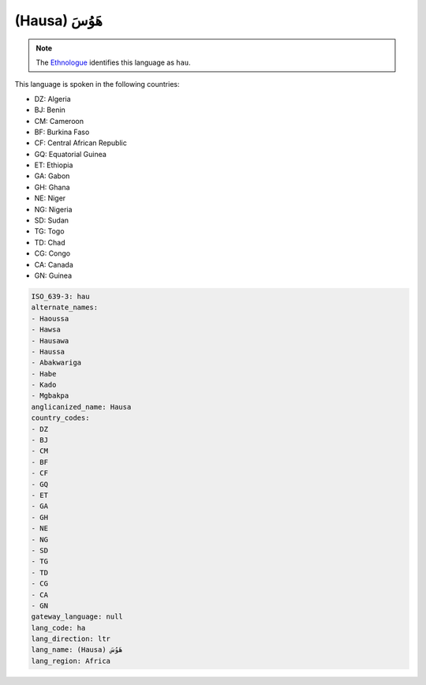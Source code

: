 .. _ha:

(Hausa) هَوُسَ
====================

.. note:: The `Ethnologue <https://www.ethnologue.com/language/hau>`_ identifies this language as ``hau``.

This language is spoken in the following countries:

* DZ: Algeria
* BJ: Benin
* CM: Cameroon
* BF: Burkina Faso
* CF: Central African Republic
* GQ: Equatorial Guinea
* ET: Ethiopia
* GA: Gabon
* GH: Ghana
* NE: Niger
* NG: Nigeria
* SD: Sudan
* TG: Togo
* TD: Chad
* CG: Congo
* CA: Canada
* GN: Guinea

.. code-block:: yaml

    ISO_639-3: hau
    alternate_names:
    - Haoussa
    - Hawsa
    - Hausawa
    - Haussa
    - Abakwariga
    - Habe
    - Kado
    - Mgbakpa
    anglicanized_name: Hausa
    country_codes:
    - DZ
    - BJ
    - CM
    - BF
    - CF
    - GQ
    - ET
    - GA
    - GH
    - NE
    - NG
    - SD
    - TG
    - TD
    - CG
    - CA
    - GN
    gateway_language: null
    lang_code: ha
    lang_direction: ltr
    lang_name: (Hausa) هَوُسَ
    lang_region: Africa
    
